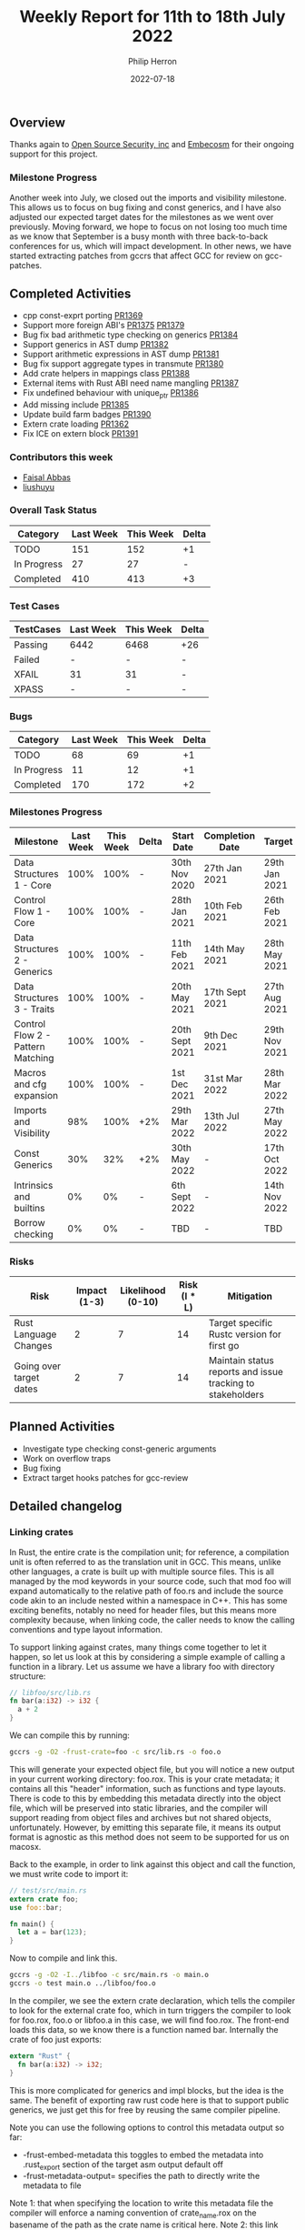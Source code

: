 #+title:  Weekly Report for 11th to 18th July 2022
#+author: Philip Herron
#+date:   2022-07-18

** Overview

Thanks again to [[https://opensrcsec.com/][Open Source Security, inc]] and [[https://www.embecosm.com/][Embecosm]] for their ongoing support for this project.

*** Milestone Progress

Another week into July, we closed out the imports and visibility milestone. This allows us to focus on bug fixing and const generics, and I have also adjusted our expected target dates for the milestones as we went over previously. Moving forward, we hope to focus on not losing too much time as we know that September is a busy month with three back-to-back conferences for us, which will impact development. In other news, we have started extracting patches from gccrs that affect GCC for review on gcc-patches.

** Completed Activities

- cpp const-exprt porting [[https://github.com/Rust-GCC/gccrs/pull/1369][PR1369]]
- Support more foreign ABI's [[https://github.com/Rust-GCC/gccrs/pull/1375][PR1375]] [[https://github.com/Rust-GCC/gccrs/pull/1379][PR1379]]
- Bug fix bad arithmetic type checking on generics [[https://github.com/Rust-GCC/gccrs/pull/1384][PR1384]]
- Support generics in AST dump [[https://github.com/Rust-GCC/gccrs/pull/1382][PR1382]]
- Support arithmetic expressions in AST dump [[https://github.com/Rust-GCC/gccrs/pull/1381][PR1381]]
- Bug fix support aggregate types in transmute [[https://github.com/Rust-GCC/gccrs/pull/1380][PR1380]]
- Add crate helpers in mappings class [[https://github.com/Rust-GCC/gccrs/pull/1388][PR1388]]
- External items with Rust ABI need name mangling [[https://github.com/Rust-GCC/gccrs/pull/1387][PR1387]]
- Fix undefined behaviour with unique_ptr [[https://github.com/Rust-GCC/gccrs/pull/1386][PR1386]]
- Add missing include [[https://github.com/Rust-GCC/gccrs/pull/1385][PR1385]]
- Update build farm badges [[https://github.com/Rust-GCC/gccrs/pull/1390][PR1390]]
- Extern crate loading [[https://github.com/Rust-GCC/gccrs/pull/1362][PR1362]]
- Fix ICE on extern block [[https://github.com/Rust-GCC/gccrs/pull/1391][PR1391]]

*** Contributors this week

- [[https://github.com/abbasfaisal][Faisal Abbas]]
- [[https://github.com/liushuyu][liushuyu]]

*** Overall Task Status

| Category    | Last Week | This Week | Delta |
|-------------+-----------+-----------+-------|
| TODO        |       151 |       152 |    +1 |
| In Progress |        27 |        27 |     - |
| Completed   |       410 |       413 |    +3 |

*** Test Cases

| TestCases | Last Week | This Week | Delta |
|-----------+-----------+-----------+-------|
| Passing   | 6442      | 6468      | +26   |
| Failed    | -         | -         | -     |
| XFAIL     | 31        | 31        | -     |
| XPASS     | -         | -         | -     |

*** Bugs

| Category    | Last Week | This Week | Delta |
|-------------+-----------+-----------+-------|
| TODO        |        68 |        69 |    +1 |
| In Progress |        11 |        12 |    +1 |
| Completed   |       170 |       172 |    +2 |

*** Milestones Progress

| Milestone                         | Last Week | This Week | Delta | Start Date     | Completion Date | Target        |
|-----------------------------------+-----------+-----------+-------+----------------+-----------------+---------------|
| Data Structures 1 - Core          |      100% |      100% | -     | 30th Nov 2020  | 27th Jan 2021   | 29th Jan 2021 |
| Control Flow 1 - Core             |      100% |      100% | -     | 28th Jan 2021  | 10th Feb 2021   | 26th Feb 2021 |
| Data Structures 2 - Generics      |      100% |      100% | -     | 11th Feb 2021  | 14th May 2021   | 28th May 2021 |
| Data Structures 3 - Traits        |      100% |      100% | -     | 20th May 2021  | 17th Sept 2021  | 27th Aug 2021 |
| Control Flow 2 - Pattern Matching |      100% |      100% | -     | 20th Sept 2021 | 9th Dec 2021    | 29th Nov 2021 |
| Macros and cfg expansion          |      100% |      100% | -     | 1st Dec 2021   | 31st Mar 2022   | 28th Mar 2022 |
| Imports and Visibility            |       98% |      100% | +2%   | 29th Mar 2022  | 13th Jul 2022   | 27th May 2022 |
| Const Generics                    |       30% |       32% | +2%   | 30th May 2022  | -               | 17th Oct 2022 |
| Intrinsics and builtins           |        0% |        0% | -     | 6th Sept 2022  | -               | 14th Nov 2022 |
| Borrow checking                   |        0% |        0% | -     | TBD            | -               | TBD           |

*** Risks

| Risk                    | Impact (1-3) | Likelihood (0-10) | Risk (I * L) | Mitigation                                                 |
|-------------------------+--------------+-------------------+--------------+------------------------------------------------------------|
| Rust Language Changes   |            2 |                 7 |           14 | Target specific Rustc version for first go                 |
| Going over target dates |            2 |                 7 |           14 | Maintain status reports and issue tracking to stakeholders |

** Planned Activities

- Investigate type checking const-generic arguments
- Work on overflow traps
- Bug fixing
- Extract target hooks patches for gcc-review

** Detailed changelog

*** Linking crates

In Rust, the entire crate is the compilation unit; for reference, a compilation unit is often referred to as the translation unit in GCC. This means, unlike other languages, a crate is built up with multiple source files. This is all managed by the mod keywords in your source code, such that mod foo will expand automatically to the relative path of foo.rs and include the source code akin to an include nested within a namespace in C++. This has some exciting benefits, notably no need for header files, but this means more complexity because, when linking code, the caller needs to know the calling conventions and type layout information.

To support linking against crates, many things come together to let it happen, so let us look at this by considering a simple example of calling a function in a library. Let us assume we have a library foo with directory structure:

#+BEGIN_SRC rust
// libfoo/src/lib.rs
fn bar(a:i32) -> i32 {
  a + 2
}
#+END_SRC

We can compile this by running:

#+BEGIN_SRC bash
  gccrs -g -O2 -frust-crate=foo -c src/lib.rs -o foo.o
#+END_SRC

This will generate your expected object file, but you will notice a new output in your current working directory: foo.rox. This is your crate metadata; it contains all this "header" information, such as functions and type layouts. There is code to this by embedding this metadata directly into the object file, which will be preserved into static libraries, and the compiler will support reading from object files and archives but not shared objects, unfortunately. However, by emitting this separate file, it means its output format is agnostic as this method does not seem to be supported for us on macosx.

Back to the example, in order to link against this object and call the function, we must write code to import it:

#+BEGIN_SRC rust
// test/src/main.rs
extern crate foo;
use foo::bar;

fn main() {
  let a = bar(123);
}
#+END_SRC

Now to compile and link this.

#+BEGIN_SRC bash
  gccrs -g -O2 -I../libfoo -c src/main.rs -o main.o
  gccrs -o test main.o ../libfoo/foo.o
#+END_SRC

In the compiler, we see the extern crate declaration, which tells the compiler to look for the external crate foo, which in turn triggers the compiler to look for foo.rox, foo.o or libfoo.a in this case, we will find foo.rox. The front-end loads this data, so we know there is a function named bar. Internally the crate of foo just exports:

#+BEGIN_SRC rust
extern "Rust" {
  fn bar(a:i32) -> i32;
}
#+END_SRC

This is more complicated for generics and impl blocks, but the idea is the same. The benefit of exporting raw rust code here is that to support public generics, we just get this for free by reusing the same compiler pipeline.

Note you can use the following options to control this metadata output so far:

- -frust-embed-metadata this toggles to embed the metadata into .rust_export section of the target asm output default off
- -frust-metadata-output= specifies the path to directly write the metadata to file

Note 1: that when specifying the location to write this metadata file the compiler will enforce a naming convention of crate_name.rox on the basename of the path as the crate name is critical here.
Note 2: this link model is heavily inspired as that from gccgo.
